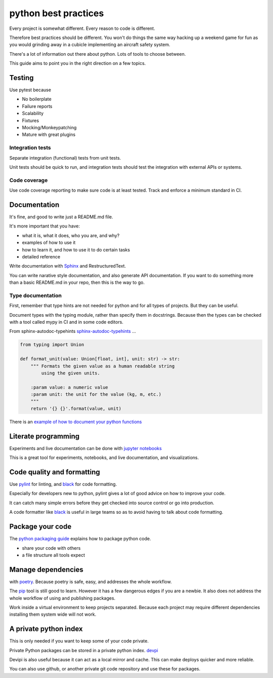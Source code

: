 python best practices
=====================

Every project is somewhat different. Every reason to code is different.

Therefore best practices should be different. You won't do things the same way hacking up a weekend game for fun as you would grinding away in a cubicle implementing an aircraft safety system.


There's a lot of information out there about python.
Lots of tools to choose between.

This guide aims to point you in the right direction on a few topics.


Testing
-------

Use pytest because

- No boilerplate
- Failure reports
- Scalability
- Fixtures
- Mocking/Monkeypatching
- Mature with great plugins


Integration tests
~~~~~~~~~~~~~~~~~

Separate integration (functional) tests from unit tests.

Unit tests should be quick to run, and integration tests should
test the integration with external APIs or systems.


Code coverage
~~~~~~~~~~~~~

Use code coverage reporting to make sure code is at least tested.
Track and enforce a minimum standard in CI.


Documentation
-------------

It's fine, and good to write just a README.md file.

It's more important that you have:

- what it is, what it does, who you are, and why?
- examples of how to use it
- how to learn it, and how to use it to do certain tasks
- detailed reference


Write documentation with
`Sphinx
<http://www.sphinx-doc.org/en/stable/index.html>`_ and RestructuredText.

You can write narative style documentation, and also generate API documentation.
If you want to do something more than a basic README.md in your repo, then this is the way to go.

Type documentation
~~~~~~~~~~~~~~~~~~

First, remember that type hints are not needed for python and for all types of projects.
But they can be useful.


Document types with the typing module, rather than specify them in docstrings.
Because then the types can be checked with a tool called mypy in CI and in some code editors.

From sphinx-autodoc-typehints `sphinx-autodoc-typehints
<https://github.com/agronholm/sphinx-autodoc-typehints>`_ ...

.. code-block:: python

	from typing import Union

	def format_unit(value: Union[float, int], unit: str) -> str:
	    """ Formats the given value as a human readable string
	        using the given units.

	    :param value: a numeric value
	    :param unit: the unit for the value (kg, m, etc.)
	    """
	    return '{} {}'.format(value, unit)


There is an `example of how to document your python functions
<https://thomas-cokelaer.info/tutorials/sphinx/docstring_python.html>`_



Literate programming
--------------------

Experiments and live documentation can be done with
`jupyter notebooks
<http://jupyter.org/>`_

This is a great tool for experiments, notebooks, and live documentation, and visualizations.


Code quality and formatting
---------------------------

Use `pylint
<https://www.pylint.org/>`_
for linting, and `black
<https://github.com/ambv/black>`_
for code formatting.

Especially for developers new to python, pylint gives a lot of
good advice on how to improve your code.

It can catch many simple errors before they get checked into
source control or go into production.

A code formatter like `black
<https://github.com/ambv/black>`_
is useful in large teams so as to avoid having to talk about code formatting.


Package your code
-----------------

The `python packaging guide
<https://packaging.python.org/tutorials/packaging-projects/>`_
explains how to package python code.

- share your code with others
- a file structure all tools expect


Manage dependencies
-------------------

with `poetry
<https://poetry.eustace.io/>`_.
Because poetry is safe, easy, and addresses the whole workflow.


The `pip
<https://pip.pypa.io/en/stable/>`_ tool is still good to learn. However it has a few dangerous edges if you are a newbie. It also does not address the whole workflow of using and publishing packages.

Work inside a virtual environment to keep projects separated.
Because each project may require different dependencies installing them system wide will not work.



A private python index
----------------------

This is only needed if you want to keep some of your code private.

Private Python packages can be stored in a private python index.
`devpi
<https://devpi.net/docs/devpi/devpi/stable/%2Bd/index.html>`_

Devipi is also useful because it can act as a local mirror and cache.
This can make deploys quicker and more reliable.

You can also use github, or another private git code repository and use these for packages.
